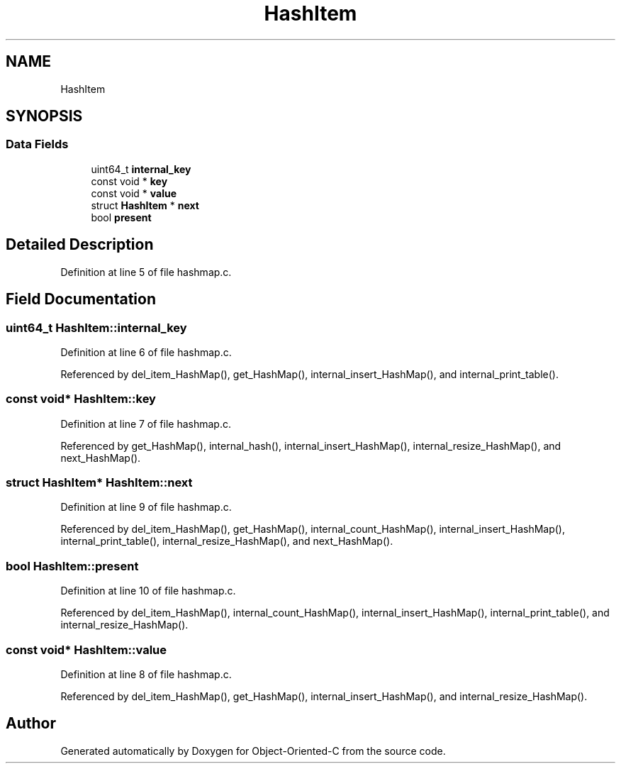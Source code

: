 .TH "HashItem" 3 "Sat Sep 28 2019" "Object-Oriented-C" \" -*- nroff -*-
.ad l
.nh
.SH NAME
HashItem
.SH SYNOPSIS
.br
.PP
.SS "Data Fields"

.in +1c
.ti -1c
.RI "uint64_t \fBinternal_key\fP"
.br
.ti -1c
.RI "const void * \fBkey\fP"
.br
.ti -1c
.RI "const void * \fBvalue\fP"
.br
.ti -1c
.RI "struct \fBHashItem\fP * \fBnext\fP"
.br
.ti -1c
.RI "bool \fBpresent\fP"
.br
.in -1c
.SH "Detailed Description"
.PP 
Definition at line 5 of file hashmap\&.c\&.
.SH "Field Documentation"
.PP 
.SS "uint64_t HashItem::internal_key"

.PP
Definition at line 6 of file hashmap\&.c\&.
.PP
Referenced by del_item_HashMap(), get_HashMap(), internal_insert_HashMap(), and internal_print_table()\&.
.SS "const void* HashItem::key"

.PP
Definition at line 7 of file hashmap\&.c\&.
.PP
Referenced by get_HashMap(), internal_hash(), internal_insert_HashMap(), internal_resize_HashMap(), and next_HashMap()\&.
.SS "struct \fBHashItem\fP* HashItem::next"

.PP
Definition at line 9 of file hashmap\&.c\&.
.PP
Referenced by del_item_HashMap(), get_HashMap(), internal_count_HashMap(), internal_insert_HashMap(), internal_print_table(), internal_resize_HashMap(), and next_HashMap()\&.
.SS "bool HashItem::present"

.PP
Definition at line 10 of file hashmap\&.c\&.
.PP
Referenced by del_item_HashMap(), internal_count_HashMap(), internal_insert_HashMap(), internal_print_table(), and internal_resize_HashMap()\&.
.SS "const void* HashItem::value"

.PP
Definition at line 8 of file hashmap\&.c\&.
.PP
Referenced by del_item_HashMap(), get_HashMap(), internal_insert_HashMap(), and internal_resize_HashMap()\&.

.SH "Author"
.PP 
Generated automatically by Doxygen for Object-Oriented-C from the source code\&.
